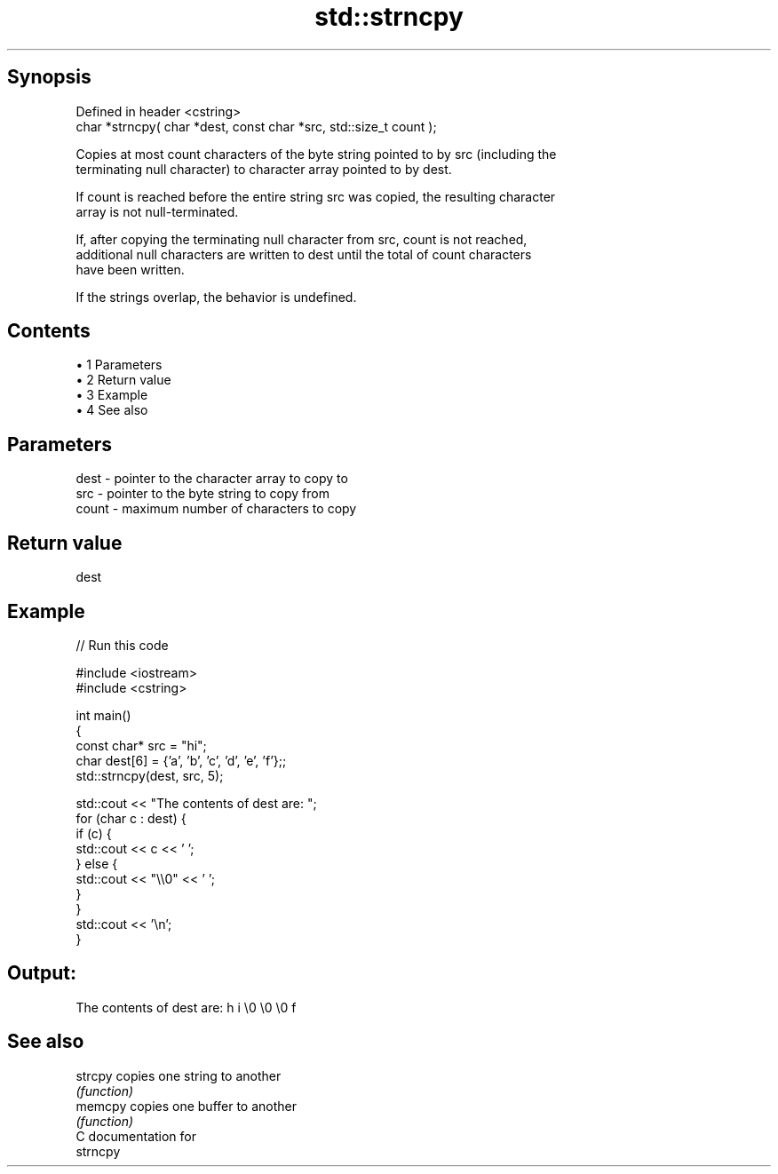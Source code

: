 .TH std::strncpy 3 "Apr 19 2014" "1.0.0" "C++ Standard Libary"
.SH Synopsis
   Defined in header <cstring>
   char *strncpy( char *dest, const char *src, std::size_t count );

   Copies at most count characters of the byte string pointed to by src (including the
   terminating null character) to character array pointed to by dest.

   If count is reached before the entire string src was copied, the resulting character
   array is not null-terminated.

   If, after copying the terminating null character from src, count is not reached,
   additional null characters are written to dest until the total of count characters
   have been written.

   If the strings overlap, the behavior is undefined.

.SH Contents

     • 1 Parameters
     • 2 Return value
     • 3 Example
     • 4 See also

.SH Parameters

   dest  - pointer to the character array to copy to
   src   - pointer to the byte string to copy from
   count - maximum number of characters to copy

.SH Return value

   dest

.SH Example

   
// Run this code

 #include <iostream>
 #include <cstring>

 int main()
 {
     const char* src = "hi";
     char dest[6] = {'a', 'b', 'c', 'd', 'e', 'f'};;
     std::strncpy(dest, src, 5);

     std::cout << "The contents of dest are: ";
     for (char c : dest) {
         if (c) {
             std::cout << c << ' ';
         } else {
             std::cout << "\\\\0" << ' ';
         }
     }
     std::cout << '\\n';
 }

.SH Output:

 The contents of dest are: h i \\0 \\0 \\0 f

.SH See also

   strcpy copies one string to another
          \fI(function)\fP
   memcpy copies one buffer to another
          \fI(function)\fP
   C documentation for
   strncpy

